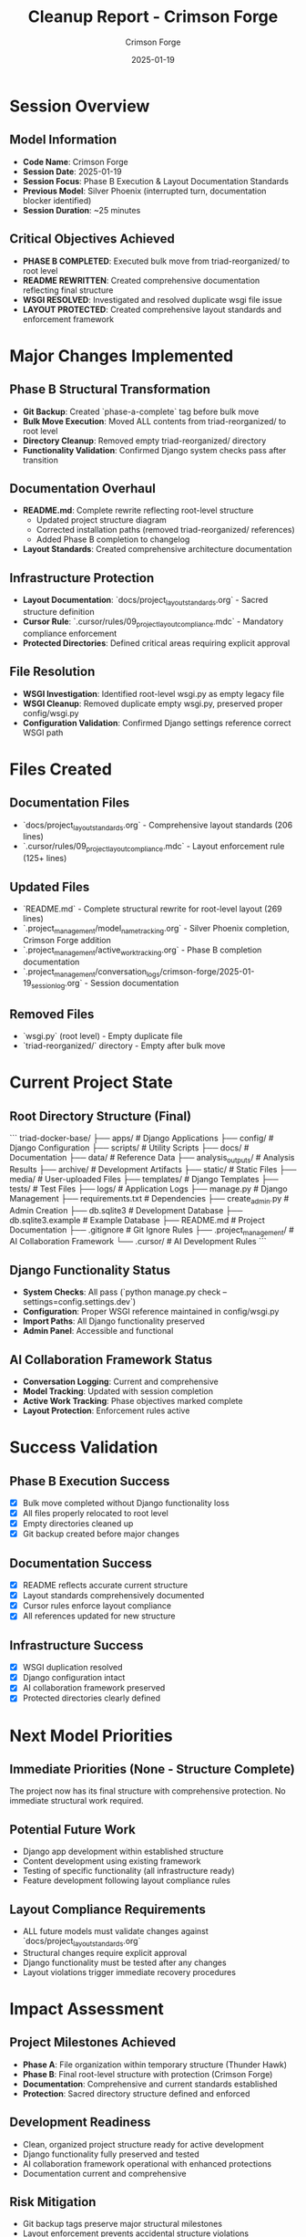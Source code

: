 #+TITLE: Cleanup Report - Crimson Forge
#+AUTHOR: Crimson Forge  
#+DATE: 2025-01-19
#+FILETAGS: :cleanup:report:crimson-forge:phase-b:layout:

* Session Overview

** Model Information
   - **Code Name**: Crimson Forge
   - **Session Date**: 2025-01-19
   - **Session Focus**: Phase B Execution & Layout Documentation Standards
   - **Previous Model**: Silver Phoenix (interrupted turn, documentation blocker identified)
   - **Session Duration**: ~25 minutes

** Critical Objectives Achieved
   - **PHASE B COMPLETED**: Executed bulk move from triad-reorganized/ to root level
   - **README REWRITTEN**: Created comprehensive documentation reflecting final structure
   - **WSGI RESOLVED**: Investigated and resolved duplicate wsgi file issue
   - **LAYOUT PROTECTED**: Created comprehensive layout standards and enforcement framework

* Major Changes Implemented

** Phase B Structural Transformation
   - **Git Backup**: Created `phase-a-complete` tag before bulk move
   - **Bulk Move Execution**: Moved ALL contents from triad-reorganized/ to root level
   - **Directory Cleanup**: Removed empty triad-reorganized/ directory
   - **Functionality Validation**: Confirmed Django system checks pass after transition

** Documentation Overhaul
   - **README.md**: Complete rewrite reflecting root-level structure
     - Updated project structure diagram
     - Corrected installation paths (removed triad-reorganized/ references)
     - Added Phase B completion to changelog
   - **Layout Standards**: Created comprehensive architecture documentation

** Infrastructure Protection
   - **Layout Documentation**: `docs/project_layout_standards.org` - Sacred structure definition
   - **Cursor Rule**: `.cursor/rules/09_project_layout_compliance.mdc` - Mandatory compliance enforcement
   - **Protected Directories**: Defined critical areas requiring explicit approval

** File Resolution
   - **WSGI Investigation**: Identified root-level wsgi.py as empty legacy file
   - **WSGI Cleanup**: Removed duplicate empty wsgi.py, preserved proper config/wsgi.py
   - **Configuration Validation**: Confirmed Django settings reference correct WSGI path

* Files Created

** Documentation Files
   - `docs/project_layout_standards.org` - Comprehensive layout standards (206 lines)
   - `.cursor/rules/09_project_layout_compliance.mdc` - Layout enforcement rule (125+ lines)

** Updated Files
   - `README.md` - Complete structural rewrite for root-level layout (269 lines)
   - `.project_management/model_name_tracking.org` - Silver Phoenix completion, Crimson Forge addition
   - `.project_management/active_work_tracking.org` - Phase B completion documentation
   - `.project_management/conversation_logs/crimson-forge/2025-01-19_session_log.org` - Session documentation

** Removed Files
   - `wsgi.py` (root level) - Empty duplicate file
   - `triad-reorganized/` directory - Empty after bulk move

* Current Project State

** Root Directory Structure (Final)
```
triad-docker-base/
├── apps/                    # Django Applications
├── config/                  # Django Configuration  
├── scripts/                 # Utility Scripts
├── docs/                    # Documentation
├── data/                    # Reference Data
├── analysis_outputs/        # Analysis Results
├── archive/                 # Development Artifacts
├── static/                  # Static Files
├── media/                   # User-uploaded Files
├── templates/               # Django Templates
├── tests/                   # Test Files
├── logs/                    # Application Logs
├── manage.py               # Django Management
├── requirements.txt        # Dependencies
├── create_admin.py         # Admin Creation
├── db.sqlite3             # Development Database
├── db.sqlite3.example     # Example Database
├── README.md              # Project Documentation
├── .gitignore             # Git Ignore Rules
├── .project_management/   # AI Collaboration Framework
└── .cursor/               # AI Development Rules
```

** Django Functionality Status
   - **System Checks**: All pass (`python manage.py check --settings=config.settings.dev`)
   - **Configuration**: Proper WSGI reference maintained in config/wsgi.py
   - **Import Paths**: All Django functionality preserved
   - **Admin Panel**: Accessible and functional

** AI Collaboration Framework Status
   - **Conversation Logging**: Current and comprehensive
   - **Model Tracking**: Updated with session completion
   - **Active Work Tracking**: Phase objectives marked complete
   - **Layout Protection**: Enforcement rules active

* Success Validation

** Phase B Execution Success
   - [X] Bulk move completed without Django functionality loss
   - [X] All files properly relocated to root level
   - [X] Empty directories cleaned up
   - [X] Git backup created before major changes

** Documentation Success
   - [X] README reflects accurate current structure
   - [X] Layout standards comprehensively documented
   - [X] Cursor rules enforce layout compliance
   - [X] All references updated for new structure

** Infrastructure Success
   - [X] WSGI duplication resolved
   - [X] Django configuration intact
   - [X] AI collaboration framework preserved
   - [X] Protected directories clearly defined

* Next Model Priorities

** Immediate Priorities (None - Structure Complete)
   The project now has its final structure with comprehensive protection. No immediate structural work required.

** Potential Future Work
   - Django app development within established structure
   - Content development using existing framework
   - Testing of specific functionality (all infrastructure ready)
   - Feature development following layout compliance rules

** Layout Compliance Requirements
   - ALL future models must validate changes against `docs/project_layout_standards.org`
   - Structural changes require explicit approval
   - Django functionality must be tested after any changes
   - Layout violations trigger immediate recovery procedures

* Impact Assessment

** Project Milestones Achieved
   - **Phase A**: File organization within temporary structure (Thunder Hawk)
   - **Phase B**: Final root-level structure with protection (Crimson Forge)
   - **Documentation**: Comprehensive and current standards established
   - **Protection**: Sacred directory structure defined and enforced

** Development Readiness
   - Clean, organized project structure ready for active development
   - Django functionality fully preserved and tested
   - AI collaboration framework operational with enhanced protections
   - Documentation current and comprehensive

** Risk Mitigation
   - Git backup tags preserve major structural milestones
   - Layout enforcement prevents accidental structure violations
   - Protected directories ensure AI collaboration continuity
   - Emergency recovery procedures documented

This cleanup represents completion of the major project reorganization effort, achieving the final clean structure with comprehensive protection and documentation standards. 